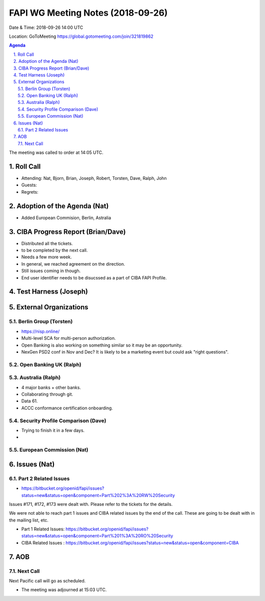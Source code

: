 ============================================
FAPI WG Meeting Notes (2018-09-26) 
============================================
Date & Time: 2018-09-26 14:00 UTC

Location: GoToMeeting https://global.gotomeeting.com/join/321819862

.. sectnum:: 
   :suffix: .


.. contents:: Agenda

The meeting was called to order at 14:05 UTC. 

Roll Call
===========
* Attending: Nat, Bjorn, Brian, Joseph, Robert, Torsten, Dave, Ralph, John
* Guests: 
* Regrets: 

Adoption of the Agenda (Nat)
==================================
* Added European Commision, Berlin, Astralia

CIBA Progress Report (Brian/Dave)
=====================================
* Distributed all the tickets. 
* to be completed by the next call. 
* Needs a few more week. 
* In general, we reached agreement on the direction. 
* Still issues coming in though. 
* End user identifier needs to be disucssed as a part of CIBA FAPI Profile. 

Test Harness (Joseph)
======================


External Organizations
==========================

Berlin Group (Torsten)
--------------------------
* https://nisp.online/
* Multi-level SCA for multi-person authorization. 
* Open Banking is also working on something similar so it may be an opportunity. 
* NexGen PSD2 conf in Nov and Dec? It is likely to be a marketing event but could ask "right questions". 

Open Banking UK (Ralph)
---------------------------

Australia (Ralph)
-------------------
* 4 major banks + other banks. 
* Collaborating through git. 
* Data 61. 
* ACCC conformance certification onboarding. 

Security Profile Comparison (Dave)
-------------------------------------
* Trying to finish it in a few days. 
* 

European Commission (Nat)
-----------------------------






Issues (Nat)
=================
Part 2 Related Issues
----------------------------
* https://bitbucket.org/openid/fapi/issues?status=new&status=open&component=Part%202%3A%20RW%20Security

Issues #171, #172, #173 were dealt with. Please refer to the tickets for the details. 

We were not able to reach part 1 issues and CIBA related issues by the end of the call. 
These are going to be dealt with in the mailing list, etc. 

* Part 1 Related Issues:  https://bitbucket.org/openid/fapi/issues?status=new&status=open&component=Part%201%3A%20RO%20Security

* CIBA Related Issues : https://bitbucket.org/openid/fapi/issues?status=new&status=open&component=CIBA

AOB
===========


Next Call
-----------------------
Next Pacific call will go as scheduled. 

* The meeting was adjourned at 15:03 UTC.
